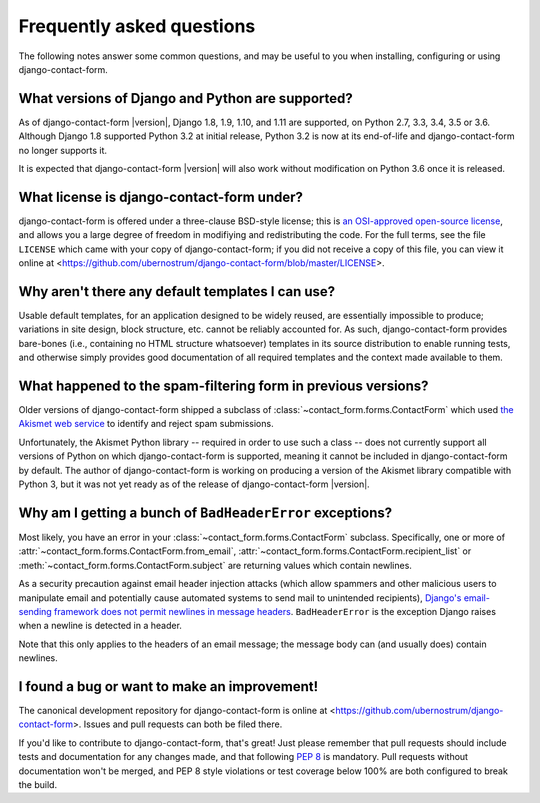 .. _faq:


Frequently asked questions
==========================

The following notes answer some common questions, and may be useful to
you when installing, configuring or using django-contact-form.


What versions of Django and Python are supported?
-------------------------------------------------

As of django-contact-form |version|, Django 1.8, 1.9, 1.10, and 1.11 are
supported, on Python 2.7, 3.3, 3.4, 3.5 or 3.6. Although Django 1.8
supported Python 3.2 at initial release, Python 3.2 is now at its
end-of-life and django-contact-form no longer supports it.

It is expected that django-contact-form |version| will also work
without modification on Python 3.6 once it is released.


What license is django-contact-form under?
----------------------------------------------

django-contact-form is offered under a three-clause BSD-style
license; this is `an OSI-approved open-source license
<http://www.opensource.org/licenses/bsd-license.php>`_, and allows you
a large degree of freedom in modifiying and redistributing the
code. For the full terms, see the file ``LICENSE`` which came with
your copy of django-contact-form; if you did not receive a copy of
this file, you can view it online at
<https://github.com/ubernostrum/django-contact-form/blob/master/LICENSE>.


Why aren't there any default templates I can use?
-------------------------------------------------

Usable default templates, for an application designed to be widely
reused, are essentially impossible to produce; variations in site
design, block structure, etc. cannot be reliably accounted for. As
such, django-contact-form provides bare-bones (i.e., containing no
HTML structure whatsoever) templates in its source distribution to
enable running tests, and otherwise simply provides good documentation
of all required templates and the context made available to them.


What happened to the spam-filtering form in previous versions?
--------------------------------------------------------------

Older versions of django-contact-form shipped a subclass of
:class:`~contact_form.forms.ContactForm` which used `the Akismet web
service <http://akismet.com/>`_ to identify and reject spam
submissions.

Unfortunately, the Akismet Python library -- required in order to use
such a class -- does not currently support all versions of Python on
which django-contact-form is supported, meaning it cannot be
included in django-contact-form by default. The author of
django-contact-form is working on producing a version of the
Akismet library compatible with Python 3, but it was not yet ready as
of the release of django-contact-form |version|.


Why am I getting a bunch of ``BadHeaderError`` exceptions?
----------------------------------------------------------

Most likely, you have an error in your
:class:`~contact_form.forms.ContactForm` subclass. Specifically, one
or more of :attr:`~contact_form.forms.ContactForm.from_email`,
:attr:`~contact_form.forms.ContactForm.recipient_list` or
:meth:`~contact_form.forms.ContactForm.subject` are returning values
which contain newlines.

As a security precaution against email header injection attacks (which
allow spammers and other malicious users to manipulate email and
potentially cause automated systems to send mail to unintended
recipients), `Django's email-sending framework does not permit
newlines in message headers
<https://docs.djangoproject.com/en/dev/topics/email/#preventing-header-injection>`_. ``BadHeaderError``
is the exception Django raises when a newline is detected in a header.

Note that this only applies to the headers of an email message; the
message body can (and usually does) contain newlines.


I found a bug or want to make an improvement!
---------------------------------------------

The canonical development repository for django-contact-form is
online at <https://github.com/ubernostrum/django-contact-form>. Issues
and pull requests can both be filed there.

If you'd like to contribute to django-contact-form, that's great!
Just please remember that pull requests should include tests and
documentation for any changes made, and that following `PEP 8
<https://www.python.org/dev/peps/pep-0008/>`_ is mandatory. Pull
requests without documentation won't be merged, and PEP 8 style
violations or test coverage below 100% are both configured to break
the build.
